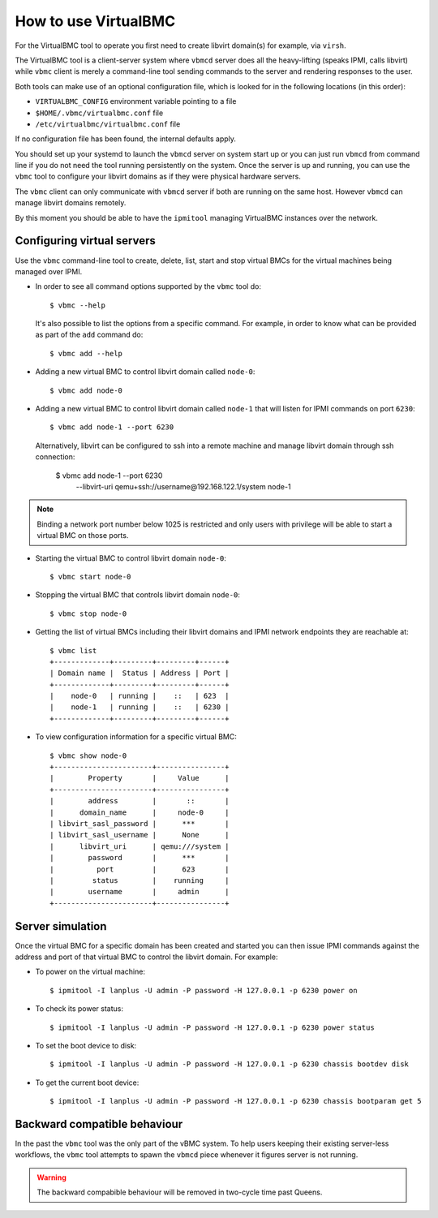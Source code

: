 
How to use VirtualBMC
=====================

For the VirtualBMC tool to operate you first need to create libvirt
domain(s) for example, via ``virsh``.

The VirtualBMC tool is a client-server system where ``vbmcd`` server
does all the heavy-lifting (speaks IPMI, calls libvirt) while ``vbmc``
client is merely a command-line tool sending commands to the server and
rendering responses to the user.

Both tools can make use of an optional configuration file, which is
looked for in the following locations (in this order):

* ``VIRTUALBMC_CONFIG`` environment variable pointing to a file
* ``$HOME/.vbmc/virtualbmc.conf`` file
* ``/etc/virtualbmc/virtualbmc.conf`` file

If no configuration file has been found, the internal defaults apply.

You should set up your systemd to launch the ``vbmcd`` server on system
start up or you can just run ``vbmcd`` from command line if you do not need
the tool running persistently on the system. Once the server is up and
running, you can use the ``vbmc`` tool to configure your libvirt domains as
if they were physical hardware servers.

The ``vbmc`` client can only communicate with ``vbmcd`` server if both are
running on the same host. However ``vbmcd`` can manage libvirt domains
remotely.

By this moment you should be able to have the ``ipmitool`` managing
VirtualBMC instances over the network.

Configuring virtual servers
---------------------------

Use the ``vbmc`` command-line tool to create, delete, list, start and
stop virtual BMCs for the virtual machines being managed over IPMI.

* In order to see all command options supported by the ``vbmc`` tool
  do::

    $ vbmc --help


  It's also possible to list the options from a specific command. For
  example, in order to know what can be provided as part of the ``add``
  command do::

    $ vbmc add --help


* Adding a new virtual BMC to control libvirt domain called ``node-0``::

    $ vbmc add node-0


* Adding a new virtual BMC to control libvirt domain called ``node-1``
  that will listen for IPMI commands on port ``6230``::

    $ vbmc add node-1 --port 6230


  Alternatively, libvirt can be configured to ssh into a remote machine
  and manage libvirt domain through ssh connection:

    $ vbmc add node-1 --port 6230 \
        --libvirt-uri qemu+ssh://username@192.168.122.1/system node-1

.. note::

   Binding a network port number below 1025 is restricted and only users
   with privilege will be able to start a virtual BMC on those ports.


* Starting the virtual BMC to control libvirt domain ``node-0``::

    $ vbmc start node-0


* Stopping the virtual BMC that controls libvirt domain ``node-0``::

    $ vbmc stop node-0


* Getting the list of virtual BMCs including their libvirt domains and
  IPMI network endpoints they are reachable at::

    $ vbmc list
    +-------------+---------+---------+------+
    | Domain name |  Status | Address | Port |
    +-------------+---------+---------+------+
    |    node-0   | running |    ::   | 623  |
    |    node-1   | running |    ::   | 6230 |
    +-------------+---------+---------+------+

* To view configuration information for a specific virtual BMC::

    $ vbmc show node-0
    +-----------------------+----------------+
    |        Property       |     Value      |
    +-----------------------+----------------+
    |        address        |       ::       |
    |      domain_name      |     node-0     |
    | libvirt_sasl_password |      ***       |
    | libvirt_sasl_username |      None      |
    |      libvirt_uri      | qemu:///system |
    |        password       |      ***       |
    |          port         |      623       |
    |         status        |    running     |
    |        username       |     admin      |
    +-----------------------+----------------+


Server simulation
-----------------

Once the virtual BMC for a specific domain has been created and started
you can then issue IPMI commands against the address and port of that
virtual BMC to control the libvirt domain. For example:

* To power on the virtual machine::

    $ ipmitool -I lanplus -U admin -P password -H 127.0.0.1 -p 6230 power on

* To check its power status::

    $ ipmitool -I lanplus -U admin -P password -H 127.0.0.1 -p 6230 power status

* To set the boot device to disk::

    $ ipmitool -I lanplus -U admin -P password -H 127.0.0.1 -p 6230 chassis bootdev disk

* To get the current boot device::

    $ ipmitool -I lanplus -U admin -P password -H 127.0.0.1 -p 6230 chassis bootparam get 5

Backward compatible behaviour
-----------------------------

In the past the ``vbmc`` tool was the only part of the vBMC system. To help
users keeping their existing server-less workflows, the ``vbmc`` tool
attempts to spawn the ``vbmcd`` piece whenever it figures server is not
running.

.. warning::

   The backward compabible behaviour will be removed in two-cycle time past
   Queens.
